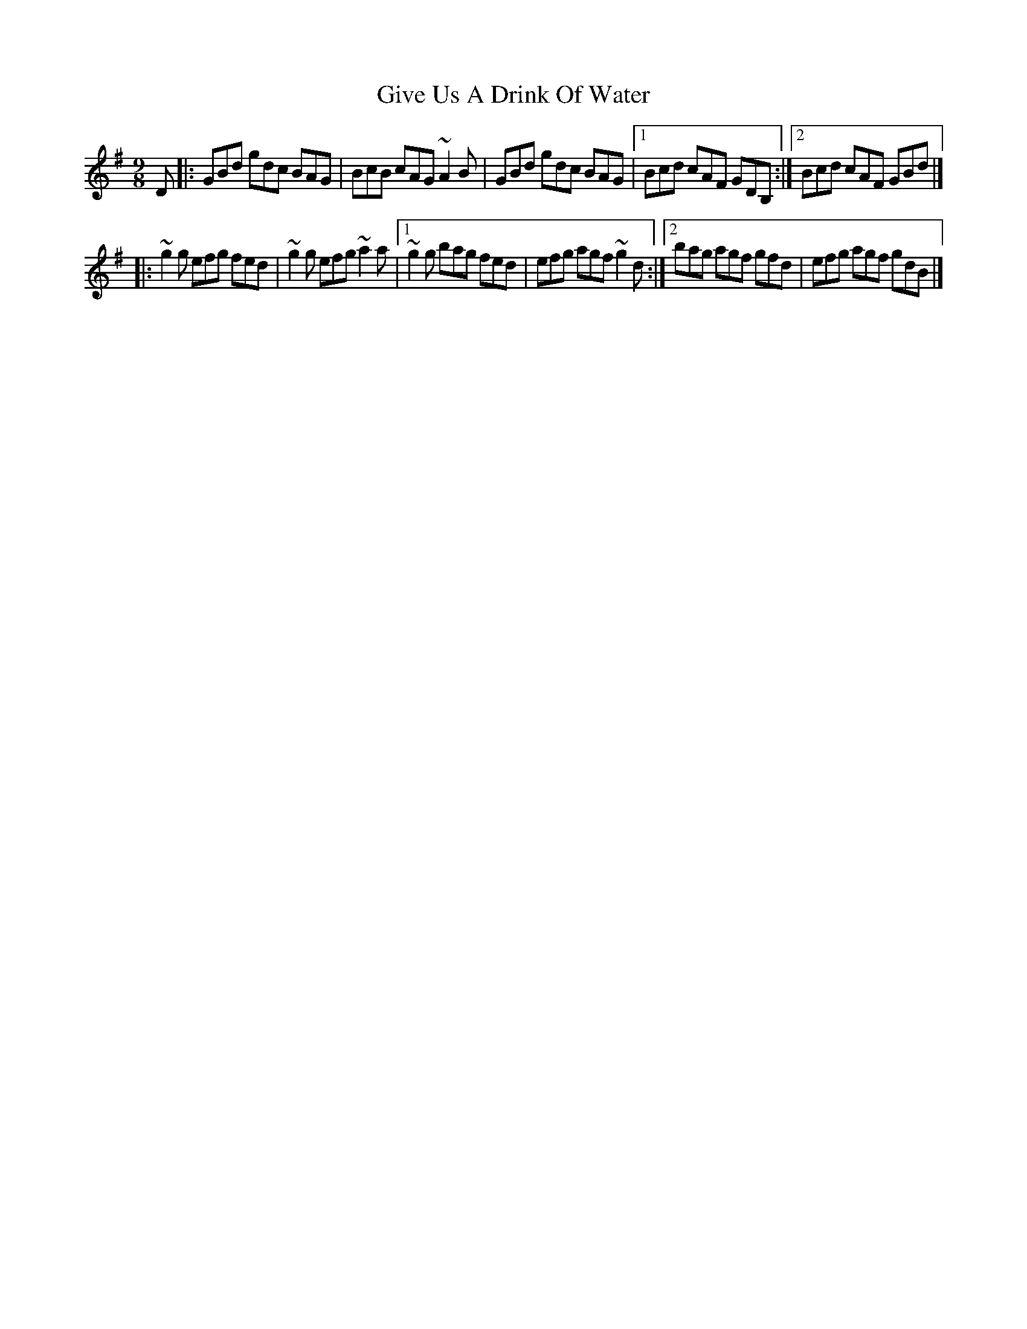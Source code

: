 X:1
T:Give Us A Drink Of Water
R:slip jig
M:9/8
L:1/8
K:G
D|:GBd gdc BAG|BcB cAG ~A2B|GBd gdc BAG|1 Bcd cAF GDB,:|2 Bcd cAF GBd|]
|:~g2g efg fed|~g2g efg ~a2a|1 ~g2g bag fed|efg agf ~g2d:|2 bag agf gfd|efg agf gdB|]